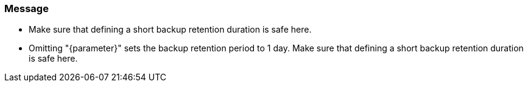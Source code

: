 === Message

* Make sure that defining a short backup retention duration is safe here.
* Omitting "{parameter}" sets the backup retention period to 1 day. Make sure that defining a short backup retention duration is safe here.